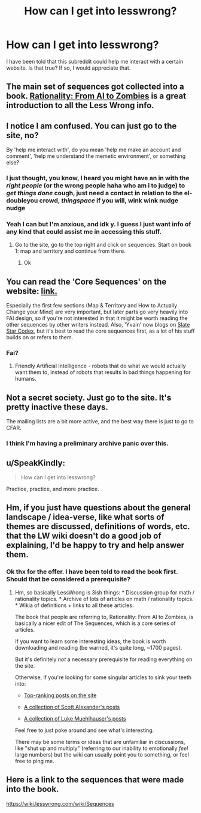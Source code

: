 #+TITLE: How can I get into lesswrong?

* How can I get into lesswrong?
:PROPERTIES:
:Author: ninjagamerx
:Score: 3
:DateUnix: 1482026106.0
:DateShort: 2016-Dec-18
:END:
I have been told that this subreddit could help me interact with a certain website. Is that true? If so, I would appreciate that.


** The main set of sequences got collected into a book. [[https://intelligence.org/rationality-ai-zombies/][Rationality: From AI to Zombies]] is a great introduction to all the Less Wrong info.
:PROPERTIES:
:Author: seylerius
:Score: 14
:DateUnix: 1482026788.0
:DateShort: 2016-Dec-18
:END:


** I notice I am confused. You can just go to the site, no?

By 'help me interact with', do you mean 'help me make an account and comment', 'help me understand the memetic environment', or something else?
:PROPERTIES:
:Author: oliwhail
:Score: 10
:DateUnix: 1482027247.0
:DateShort: 2016-Dec-18
:END:

*** I just thought, you know, I heard you might have an in with the /right people/ (or the wrong people haha who am i to judge) to /get things done/ *cough*, just need a contact in relation to the el-doubleyou crowd, /thingspace/ if you will, wink wink nudge nudge
:PROPERTIES:
:Author: nolobargescope
:Score: 6
:DateUnix: 1482061325.0
:DateShort: 2016-Dec-18
:END:


*** Yeah I can but I'm anxious, and idk y. I guess I just want info of any kind that could assist me in accessing this stuff.
:PROPERTIES:
:Author: ninjagamerx
:Score: 5
:DateUnix: 1482042135.0
:DateShort: 2016-Dec-18
:END:

**** Go to the site, go to the top right and click on sequences. Start on book 1: map and territory and continue from there.
:PROPERTIES:
:Author: Areign
:Score: 3
:DateUnix: 1482368260.0
:DateShort: 2016-Dec-22
:END:

***** Ok
:PROPERTIES:
:Author: ninjagamerx
:Score: 3
:DateUnix: 1482373061.0
:DateShort: 2016-Dec-22
:END:


** You can read the 'Core Sequences' on the website: [[https://wiki.lesswrong.com/wiki/Sequences#Core_Sequences][link.]]

Especially the first few sections (Map & Territory and How to Actually Change your Mind) are very important, but later parts go very heavily into FAI design, so if you're not interested in that it might be worth reading the other sequences by other writers instead. Also, 'Yvain' now blogs on [[http://slatestarcodex.com/][Slate Star Codex]], but it's best to read the core sequences first, as a lot of his stuff builds on or refers to them.
:PROPERTIES:
:Author: waylandertheslayer
:Score: 7
:DateUnix: 1482031921.0
:DateShort: 2016-Dec-18
:END:

*** Fai?
:PROPERTIES:
:Author: ninjagamerx
:Score: 2
:DateUnix: 1482042197.0
:DateShort: 2016-Dec-18
:END:

**** Friendly Artificial Intelligence - robots that do what we would actually want them to, instead of robots that results in bad things happening for humans.
:PROPERTIES:
:Author: gbear605
:Score: 6
:DateUnix: 1482042573.0
:DateShort: 2016-Dec-18
:END:


** Not a secret society. Just go to the site. It's pretty inactive these days.

The mailing lists are a bit more active, and the best way there is just to go to CFAR.
:PROPERTIES:
:Author: traverseda
:Score: 4
:DateUnix: 1482037822.0
:DateShort: 2016-Dec-18
:END:

*** I think I'm having a preliminary archive panic over this.
:PROPERTIES:
:Author: ninjagamerx
:Score: 7
:DateUnix: 1482042495.0
:DateShort: 2016-Dec-18
:END:


** u/SpeakKindly:
#+begin_quote
  How can I get into lesswrong?
#+end_quote

Practice, practice, and more practice.
:PROPERTIES:
:Author: SpeakKindly
:Score: 2
:DateUnix: 1482070794.0
:DateShort: 2016-Dec-18
:END:


** Hm, if you just have questions about the general landscape / idea-verse, like what sorts of themes are discussed, definitions of words, etc. that the LW wiki doesn't do a good job of explaining, I'd be happy to try and help answer them.
:PROPERTIES:
:Author: owenshen24
:Score: 2
:DateUnix: 1482117676.0
:DateShort: 2016-Dec-19
:END:

*** Ok thx for the offer. I have been told to read the book first. Should that be considered a prerequisite?
:PROPERTIES:
:Author: ninjagamerx
:Score: 2
:DateUnix: 1482119233.0
:DateShort: 2016-Dec-19
:END:

**** Hm, so basically LessWrong is 3ish things: * Discussion group for math / rationality topics. * Archive of lots of articles on math / rationality topics. * Wikia of definitions + links to all these articles.

The book that people are referring to, Rationality: From AI to Zombies, is basically a nicer edit of The Sequences, which is a core series of articles.

If you want to learn some interesting ideas, the book is worth downloading and reading (be warned, it's quite long, ~1700 pages).

But it's definitely /not/ a necessary prerequisite for reading everything on the site.

Otherwise, if you're looking for some singular articles to sink your teeth into:

- [[http://lesswrong.com/top/][Top-ranking posts on the site]]

- [[http://lesswrong.com/lw/6ga/index_of_yvains_excellent_articles/][A collection of Scott Alexander's posts]]

- [[http://lukemuehlhauser.com/writings/#LWPosts][A collection of Luke Muehlhauser's posts]]

Feel free to just poke around and see what's interesting.

There may be some terms or ideas that are unfamiliar in discussions, like "shut up and multiply" (referring to our inability to emotionally /feel/ large numbers) but the wiki can usually point you to something, or feel free to ping me.
:PROPERTIES:
:Author: owenshen24
:Score: 3
:DateUnix: 1482160232.0
:DateShort: 2016-Dec-19
:END:


** Here is a link to the sequences that were made into the book.

[[https://wiki.lesswrong.com/wiki/Sequences]]
:PROPERTIES:
:Author: andor3333
:Score: 2
:DateUnix: 1482167099.0
:DateShort: 2016-Dec-19
:END:
